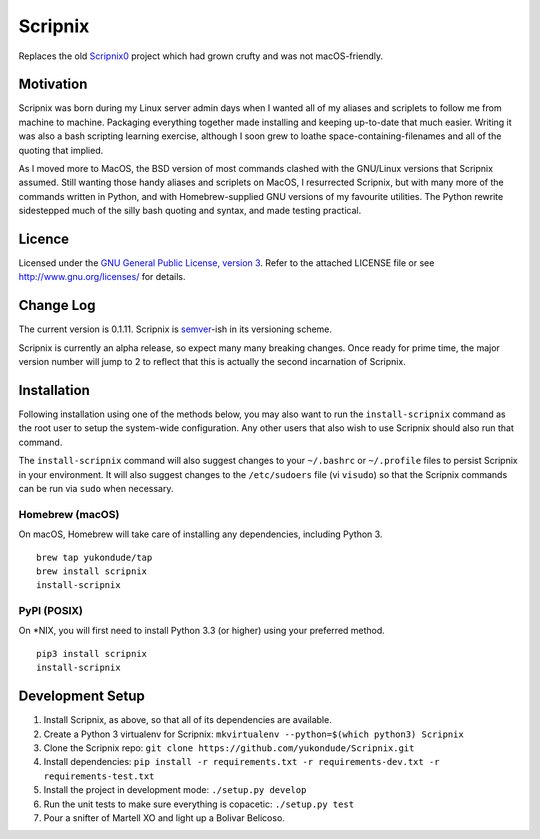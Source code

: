 Scripnix
========

|status| |buildstatus| |codecov| |pypiversion| |pyversions| |licence|

Replaces the old `Scripnix0 <https://github.com/yukondude/Scripnix0>`__
project which had grown crufty and was not macOS-friendly.

Motivation
----------

Scripnix was born during my Linux server admin days when I wanted all of
my aliases and scriplets to follow me from machine to machine. Packaging
everything together made installing and keeping up-to-date that much
easier. Writing it was also a bash scripting learning exercise, although
I soon grew to loathe space-containing-filenames and all of the quoting
that implied.

As I moved more to MacOS, the BSD version of most commands clashed with
the GNU/Linux versions that Scripnix assumed. Still wanting those handy
aliases and scriplets on MacOS, I resurrected Scripnix, but with many
more of the commands written in Python, and with Homebrew-supplied GNU
versions of my favourite utilities. The Python rewrite sidestepped much
of the silly bash quoting and syntax, and made testing practical.

Licence
-------

Licensed under the `GNU General Public License, version
3 <https://www.gnu.org/licenses/gpl-3.0.en.html>`__. Refer to the
attached LICENSE file or see http://www.gnu.org/licenses/ for details.

Change Log
----------

The current version is 0.1.11. Scripnix is
`semver <http://semver.org/>`__-ish in its versioning scheme.

Scripnix is currently an alpha release, so expect many many breaking
changes. Once ready for prime time, the major version number will jump
to 2 to reflect that this is actually the second incarnation of
Scripnix.

Installation
------------

Following installation using one of the methods below, you may also want
to run the ``install-scripnix`` command as the root user to setup the
system-wide configuration. Any other users that also wish to use
Scripnix should also run that command.

The ``install-scripnix`` command will also suggest changes to your
``~/.bashrc`` or ``~/.profile`` files to persist Scripnix in your
environment. It will also suggest changes to the ``/etc/sudoers`` file
(vi ``visudo``) so that the Scripnix commands can be run via ``sudo``
when necessary.

Homebrew (macOS)
~~~~~~~~~~~~~~~~

On macOS, Homebrew will take care of installing any dependencies,
including Python 3.

::

    brew tap yukondude/tap
    brew install scripnix
    install-scripnix

PyPI (POSIX)
~~~~~~~~~~~~

On \*NIX, you will first need to install Python 3.3 (or higher) using
your preferred method.

::

    pip3 install scripnix
    install-scripnix

Development Setup
-----------------

1. Install Scripnix, as above, so that all of its dependencies are
   available.
2. Create a Python 3 virtualenv for Scripnix:
   ``mkvirtualenv --python=$(which python3) Scripnix``
3. Clone the Scripnix repo:
   ``git clone https://github.com/yukondude/Scripnix.git``
4. Install dependencies:
   ``pip install -r requirements.txt -r requirements-dev.txt -r requirements-test.txt``
5. Install the project in development mode: ``./setup.py develop``
6. Run the unit tests to make sure everything is copacetic:
   ``./setup.py test``
7. Pour a snifter of Martell XO and light up a Bolivar Belicoso.

.. |status| image:: https://img.shields.io/pypi/status/Scripnix.svg
   :target: https://pypi.python.org/pypi/Scripnix/
.. |buildstatus| image:: https://travis-ci.org/yukondude/Scripnix.svg?branch=master
   :target: https://travis-ci.org/yukondude/Scripnix
.. |codecov| image:: https://codecov.io/gh/yukondude/Scripnix/branch/master/graph/badge.svg
   :target: https://codecov.io/gh/yukondude/Scripnix
.. |pypiversion| image:: https://img.shields.io/pypi/v/Scripnix.svg
   :target: https://pypi.python.org/pypi/Scripnix/
.. |pyversions| image:: https://img.shields.io/pypi/pyversions/Scripnix.svg
   :target: https://pypi.python.org/pypi/Scripnix/
.. |licence| image:: https://img.shields.io/pypi/l/Scripnix.svg
   :target: https://www.gnu.org/licenses/gpl-3.0.en.html

